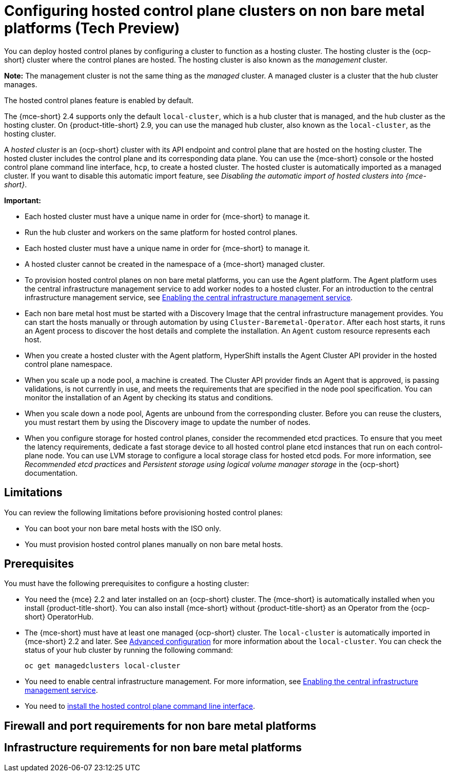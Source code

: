 [#configuring-hosting-service-cluster-configure-non-bm]
= Configuring hosted control plane clusters on non bare metal platforms (Tech Preview)

You can deploy hosted control planes by configuring a cluster to function as a hosting cluster. The hosting cluster is the {ocp-short} cluster where the control planes are hosted. The hosting cluster is also known as the _management_ cluster.

*Note:* The management cluster is not the same thing as the _managed_ cluster. A managed cluster is a cluster that the hub cluster manages.

The hosted control planes feature is enabled by default.

The {mce-short} 2.4 supports only the default `local-cluster`, which is a hub cluster that is managed, and the hub cluster as the hosting cluster. On {product-title-short} 2.9, you can use the managed hub cluster, also known as the `local-cluster`, as the hosting cluster.

A _hosted cluster_ is an {ocp-short} cluster with its API endpoint and control plane that are hosted on the hosting cluster. The hosted cluster includes the control plane and its corresponding data plane. You can use the {mce-short} console or the hosted control plane command line interface, `hcp`, to create a hosted cluster. The hosted cluster is automatically imported as a managed cluster. If you want to disable this automatic import feature, see _Disabling the automatic import of hosted clusters into {mce-short}_.

*Important:*

- Each hosted cluster must have a unique name in order for {mce-short} to manage it.

- Run the hub cluster and workers on the same platform for hosted control planes.

- Each hosted cluster must have a unique name in order for {mce-short} to manage it.

- A hosted cluster cannot be created in the namespace of a {mce-short} managed cluster.

- To provision hosted control planes on non bare metal platforms, you can use the Agent platform. The Agent platform uses the central infrastructure management service to add worker nodes to a hosted cluster. For an introduction to the central infrastructure management service, see xref:../cluster_lifecycle/cim_enable.adoc#enable-cim[Enabling the central infrastructure management service].

- Each non bare metal host must be started with a Discovery Image that the central infrastructure management provides. You can start the hosts manually or through automation by using `Cluster-Baremetal-Operator`. After each host starts, it runs an Agent process to discover the host details and complete the installation. An `Agent` custom resource represents each host.

- When you create a hosted cluster with the Agent platform, HyperShift installs the Agent Cluster API provider in the hosted control plane namespace.

- When you scale up a node pool, a machine is created. The Cluster API provider finds an Agent that is approved, is passing validations, is not currently in use, and meets the requirements that are specified in the node pool specification. You can monitor the installation of an Agent by checking its status and conditions.

- When you scale down a node pool, Agents are unbound from the corresponding cluster. Before you can reuse the clusters, you must restart them by using the Discovery image to update the number of nodes.

- When you configure storage for hosted control planes, consider the recommended etcd practices. To ensure that you meet the latency requirements, dedicate a fast storage device to all hosted control plane etcd instances that run on each control-plane node. You can use LVM storage to configure a local storage class for hosted etcd pods. For more information, see _Recommended etcd practices_ and _Persistent storage using logical volume manager storage_ in the {ocp-short} documentation.

[#hosting-service-cluster-configure-limitation-non-bm]
== Limitations

You can review the following limitations before provisioning hosted control planes:

* You can boot your non bare metal hosts with the ISO only.

* You must provision hosted control planes manually on non bare metal hosts.

[#hosting-service-cluster-configure-prereq-non-bm]
== Prerequisites

You must have the following prerequisites to configure a hosting cluster:

* You need the {mce} 2.2 and later installed on an {ocp-short} cluster. The {mce-short} is automatically installed when you install {product-title-short}. You can also install {mce-short} without {product-title-short} as an Operator from the {ocp-short} OperatorHub.

* The {mce-short} must have at least one managed {ocp-short} cluster. The `local-cluster` is automatically imported in {mce-short} 2.2 and later. See xref:../install_upgrade/adv_config_install.adoc#advanced-config-engine[Advanced configuration] for more information about the `local-cluster`. You can check the status of your hub cluster by running the following command:
+
----
oc get managedclusters local-cluster
----

* You need to enable central infrastructure management. For more information, see xref:../cluster_lifecycle/cim_enable.adoc#enable-cim[Enabling the central infrastructure management service].

* You need to xref:../hosted_control_planes/install_hcp_cli.adoc#hosted-install-cli[install the hosted control plane command line interface].

[#firewall-port-reqs-non-bare-metal]
== Firewall and port requirements for non bare metal platforms

[#infrastructure-reqs-nonbare-metal]
== Infrastructure requirements for non bare metal platforms
